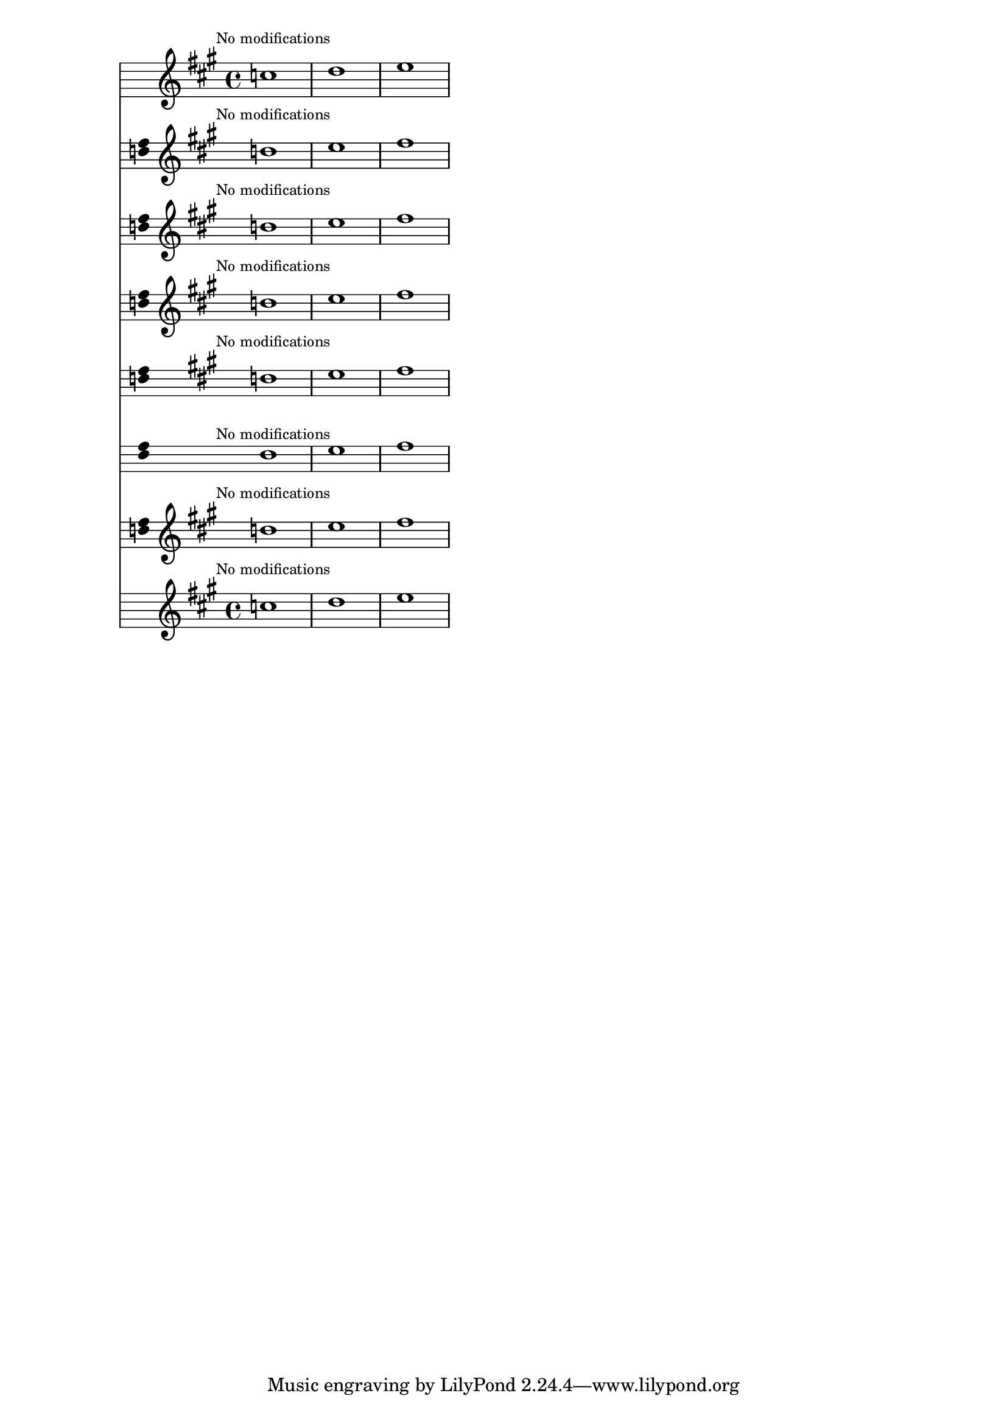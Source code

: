 \version "2.19.46"

\header  {
texidoc = "Context modifications can be stored into a variable as a
\with object. They can be later inserted into another \with block."
}

% Some sample modifications to be inserted into a \with block later on
ctxmod = \with {
  \remove "Time_signature_engraver"
  \consists "Ambitus_engraver"
  \override StaffSymbol.line-count = 4
}

\layout {
  \context {
    \Score
    \remove "Mark_engraver"
    \remove "Staff_collecting_engraver"
  }
  \context {
    \Staff
    \consists "Mark_engraver"
    \consists "Staff_collecting_engraver"
  }
}


music = \relative { \key fis \minor c''1 d e }

\score { <<
  \override Score.RehearsalMark.self-alignment-X = #LEFT
  \override Score.RehearsalMark.font-size = #-2
  % No modifications:
  \new Staff { \mark \markup { No modifications } \music }
  \new Staff \with {
    \remove "Time_signature_engraver"
    \consists "Ambitus_engraver"
    \override StaffSymbol.line-count = 4
  } {
    \mark
    \markup { "Remove time sig, add ambitus, set staff to 4 lines" }
    \music }
  % The same mods as direct value of \with
  \new Staff \with \ctxmod {
    \mark \markup { "The same mods using a variable" } \music
  }
  % Some context modifications manually written in a \with block
  \new Staff \with { \ctxmod } {
    \mark \markup { "The same mods using a variable and \with" }
    \music
  }
  % Mods before a context mod in a with block are working:
  \new Staff \with {
    \remove "Clef_engraver"
    \ctxmod
  } {
    \mark
    \markup { "Remove clef and use variable to add other changes as above" }
    \music
  }
  % Mods before and after a context mod in a with block are working:
  \new Staff \with {
    \remove "Clef_engraver"
    \ctxmod
    \remove "Key_engraver"
  } { \mark \markup { "Also remove clef and key engravers" } \music }
  % Test rendered redundant by issue 4911
  \new Staff \with \ctxmod { \mark \markup { "The same mods as staff 2" } \music }
  \new Staff { \mark \markup { "Back to default" } \music }
>>
}
